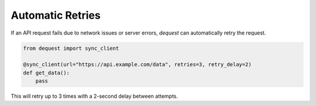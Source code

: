 Automatic Retries
=================

If an API request fails due to network issues or server errors, `dequest` can automatically retry the request.

.. code-block:: python

   from dequest import sync_client

   @sync_client(url="https://api.example.com/data", retries=3, retry_delay=2)
   def get_data():
       pass

This will retry up to 3 times with a 2-second delay between attempts.
